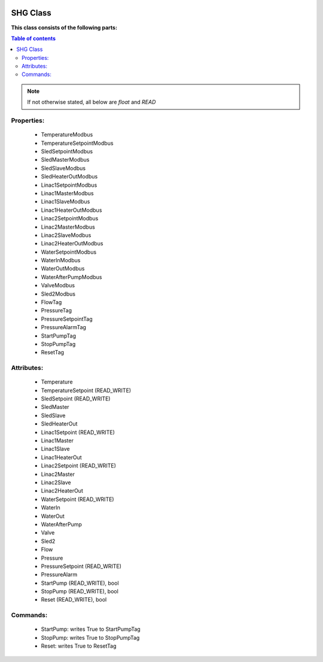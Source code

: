 |pic1|    |pic2|

.. |pic1| image:: _static/logo_solaris.bmp
   :width: 15%

.. |pic2| image:: _static/TANGO_controls_logo.png
   :width: 15%

SHG Class
=========

**This class consists of the following parts:**

.. contents:: Table of contents

.. note::
   If not otherwise stated, all below are *float* and *READ*


Properties:
-----------
 - TemperatureModbus
 - TemperatureSetpointModbus
 - SledSetpointModbus
 - SledMasterModbus
 - SledSlaveModbus
 - SledHeaterOutModbus
 - Linac1SetpointModbus
 - Linac1MasterModbus
 - Linac1SlaveModbus
 - Linac1HeaterOutModbus
 - Linac2SetpointModbus
 - Linac2MasterModbus
 - Linac2SlaveModbus
 - Linac2HeaterOutModbus
 - WaterSetpointModbus
 - WaterInModbus
 - WaterOutModbus
 - WaterAfterPumpModbus
 - ValveModbus
 - Sled2Modbus
 - FlowTag
 - PressureTag
 - PressureSetpointTag
 - PressureAlarmTag
 - StartPumpTag
 - StopPumpTag
 - ResetTag

Attributes:
-----------
 - Temperature
 - TemperatureSetpoint (READ_WRITE)
 - SledSetpoint (READ_WRITE)
 - SledMaster
 - SledSlave
 - SledHeaterOut
 - Linac1Setpoint (READ_WRITE)
 - Linac1Master
 - Linac1Slave
 - Linac1HeaterOut
 - Linac2Setpoint (READ_WRITE)
 - Linac2Master
 - Linac2Slave
 - Linac2HeaterOut
 - WaterSetpoint (READ_WRITE)
 - WaterIn
 - WaterOut
 - WaterAfterPump
 - Valve
 - Sled2
 - Flow
 - Pressure
 - PressureSetpoint (READ_WRITE)
 - PressureAlarm
 - StartPump (READ_WRITE), bool
 - StopPump (READ_WRITE), bool
 - Reset (READ_WRITE), bool

Commands:
---------
 - StartPump: writes True to StartPumpTag
 - StopPump: writes True to StopPumpTag
 - Reset: writes True to ResetTag